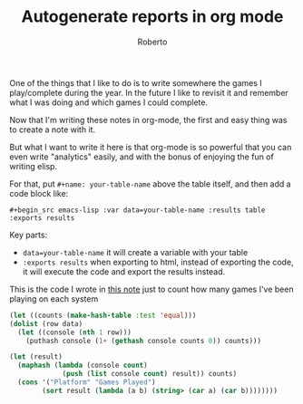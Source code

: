 #+TITLE: Autogenerate reports in org mode
#+AUTHOR: Roberto
#+TAGS: emacs, org-mode, data
#+OPTIONS: toc:nil

One of the things that I like to do is to write somewhere the games I play/complete during the year. In the future I like to revisit it and remember what I was doing and which games I could complete.

Now that I'm writing these notes in org-mode, the first and easy thing was to create a note with it.

But what I want to write it here is that org-mode is so powerful that you can even write "analytics" easily, and with the bonus of enjoying the fun of writing elisp.

For that, put ~#+name: your-table-name~ above the table itself, and then add a code block like:

~#+begin_src emacs-lisp :var data=your-table-name :results table :exports results~

Key parts:
- ~data=your-table-name~ it will create a variable with your table
- ~:exports results~ when exporting to html, instead of exporting the code, it will execute the code and export the results instead.

This is the code I wrote in [[file:../other/games.org][this note]] just to count how many games I've been playing on each system

#+begin_src emacs-lisp
    (let ((counts (make-hash-table :test 'equal)))
    (dolist (row data)
      (let ((console (nth 1 row)))
        (puthash console (1+ (gethash console counts 0)) counts)))

    (let (result)
      (maphash (lambda (console count)
                 (push (list console count) result)) counts)
      (cons '("Platform" "Games Played")
            (sort result (lambda (a b) (string> (car a) (car b))))))))
#+end_src
